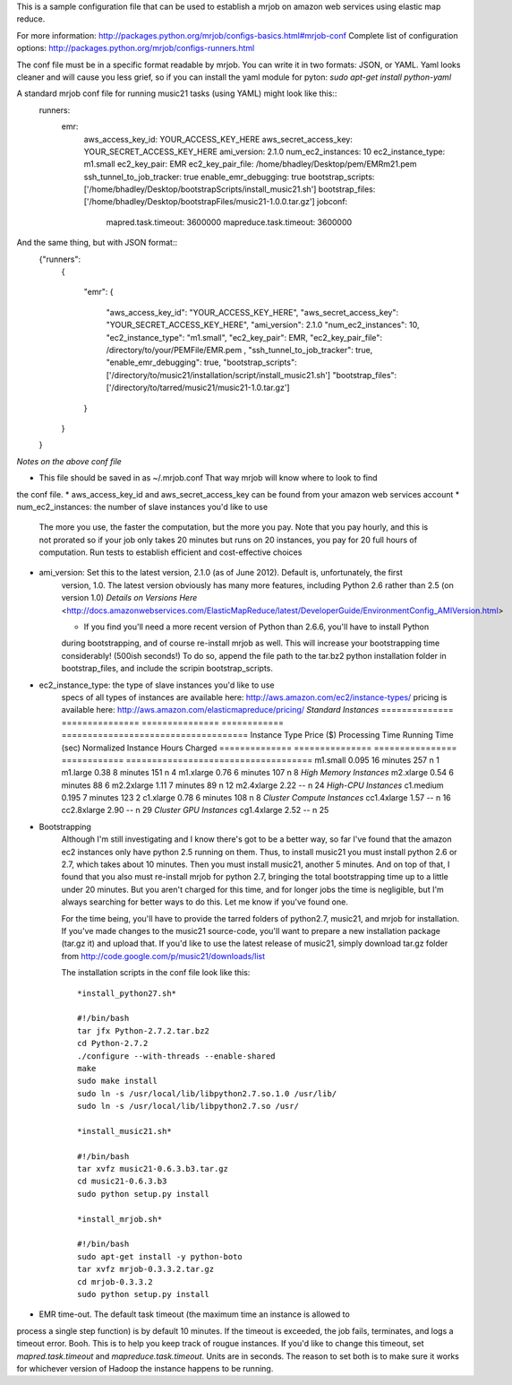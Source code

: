 This is a sample configuration file that can be used to establish 
a mrjob on amazon web services using elastic map reduce.

For more information: http://packages.python.org/mrjob/configs-basics.html#mrjob-conf
Complete list of configuration options: http://packages.python.org/mrjob/configs-runners.html

The conf file must be in a specific format readable by mrjob. You can write
it in two formats: JSON, or YAML. Yaml looks cleaner and will cause you
less grief, so if you can install the yaml module for pyton: `sudo apt-get install python-yaml`

A standard mrjob conf file for running music21 tasks (using YAML) might look like this::
	runners: 
	  emr: 
	    aws_access_key_id: YOUR_ACCESS_KEY_HERE
	    aws_secret_access_key: YOUR_SECRET_ACCESS_KEY_HERE
	    ami_version: 2.1.0
	    num_ec2_instances: 10
	    ec2_instance_type: m1.small
	    ec2_key_pair: EMR
	    ec2_key_pair_file: /home/bhadley/Desktop/pem/EMRm21.pem
	    ssh_tunnel_to_job_tracker: true
	    enable_emr_debugging: true
	    bootstrap_scripts: ['/home/bhadley/Desktop/bootstrapScripts/install_music21.sh']
	    bootstrap_files: ['/home/bhadley/Desktop/bootstrapFiles/music21-1.0.0.tar.gz']
	    jobconf: 
	      mapred.task.timeout: 3600000
	      mapreduce.task.timeout: 3600000

And the same thing, but with JSON format::
	{"runners": 
	 {
	
	  "emr": 
	  {
	    "aws_access_key_id": "YOUR_ACCESS_KEY_HERE",
	    "aws_secret_access_key": "YOUR_SECRET_ACCESS_KEY_HERE",
	    "ami_version": 2.1.0
	    "num_ec2_instances": 10,
	    "ec2_instance_type": "m1.small", 
	    "ec2_key_pair": EMR,
	    "ec2_key_pair_file": /directory/to/your/PEMFile/EMR.pem ,
	    "ssh_tunnel_to_job_tracker": true,
	    "enable_emr_debugging": true,
	    "bootstrap_scripts": ['/directory/to/music21/installation/script/install_music21.sh']
	    "bootstrap_files": ['/directory/to/tarred/music21/music21-1.0.tar.gz']
	  }
	 }
	
	}

*Notes on the above conf file*

* This file should be saved in as ~/.mrjob.conf That way mrjob will know where to look to find
the conf file.
* aws_access_key_id and aws_secret_access_key can be found from your amazon web services account
* num_ec2_instances: the number of slave instances you'd like to use
	The more you use, the faster the computation, but the more you pay. Note that
	you pay hourly, and this is not prorated so if your job only takes 20 minutes but runs
	on 20 instances, you pay for 20 full hours of computation. Run tests to
	establish efficient and cost-effective choices
* ami_version: Set this to the latest version, 2.1.0 (as of June 2012). Default is, unfortunately, the first
	version, 1.0. The latest version obviously has many more features, including Python 2.6 rather than 2.5 (on version 1.0)
	`Details on Versions Here` <http://docs.amazonwebservices.com/ElasticMapReduce/latest/DeveloperGuide/EnvironmentConfig_AMIVersion.html>

	* If you find you'll need a more recent version of Python than 2.6.6, you'll have to install Python
	during bootstrapping, and of course re-install mrjob as well. This will increase your bootstrapping
	time considerably! (500ish seconds!) To do so, append the file path to the tar.bz2 python installation
	folder in bootstrap_files, and include the scripin bootstrap_scripts.

* ec2_instance_type: the type of slave instances you'd like to use
	specs of all types of instances are available here: http://aws.amazon.com/ec2/instance-types/
	pricing is available here: http://aws.amazon.com/elasticmapreduce/pricing/
	*Standard Instances*
	==============					===============		===============	    ============			====================================
	Instance Type					Price ($)				Processing Time		Running Time (sec)	Normalized Instance Hours Charged
	==============					===============		================	============			====================================
	m1.small 						0.095				16 minutes			257		n				1
	m1.large 						0.38				8 minutes			151		n				4
	m1.xlarge						0.76				6 minutes			107		n				8  
	*High Memory Instances*
	m2.xlarge						0.54				6 minutes			88						6	
	m2.2xlarge						1.11				7 minutes			89		n				12	
	m2.4xlarge						2.22				--							n				24
	*High-CPU Instances*
	c1.medium 						0.195				7 minutes			123						2
	c1.xlarge						0.78				6 minutes			108		n				8	
	*Cluster Compute Instances*
	cc1.4xlarge						1.57				--							n				16
	cc2.8xlarge						2.90				--							n				29
	*Cluster GPU Instances*
	cg1.4xlarge						2.52				--							n				25

* Bootstrapping
	Although I'm still investigating and I know there's got to be a better way,
	so far I've found that the amazon ec2 instances only have python 2.5 running
	on them. Thus, to install music21 you must install python 2.6 or 2.7, which
	takes about 10 minutes. Then you must install music21, another 5 minutes. And
	on top of that, I found that you also must re-install mrjob for python 2.7,
	bringing the total bootstrapping time up to a little under 20 minutes.
	But you aren't charged for this time, and for longer jobs the time is negligible,
	but I'm always searching for better ways to do this. Let me know if you've found one.
	
	For the time being, you'll have to provide the tarred folders of python2.7, music21, and mrjob
	for installation. If you've made changes to the music21 source-code, you'll want to prepare a new
	installation package (tar.gz it) and upload that. If you'd like to use the latest release of music21,
	simply download tar.gz folder from  http://code.google.com/p/music21/downloads/list
	
	The installation scripts in the conf file look like this::


		*install_python27.sh*
		
		#!/bin/bash
		tar jfx Python-2.7.2.tar.bz2
		cd Python-2.7.2
		./configure --with-threads --enable-shared
		make
		sudo make install
		sudo ln -s /usr/local/lib/libpython2.7.so.1.0 /usr/lib/
		sudo ln -s /usr/local/lib/libpython2.7.so /usr/

		*install_music21.sh*
		
		#!/bin/bash
		tar xvfz music21-0.6.3.b3.tar.gz
		cd music21-0.6.3.b3
		sudo python setup.py install
		
		*install_mrjob.sh*
		
		#!/bin/bash
		sudo apt-get install -y python-boto
		tar xvfz mrjob-0.3.3.2.tar.gz
		cd mrjob-0.3.3.2
		sudo python setup.py install
		
* EMR time-out. The default task timeout (the maximum time an instance is allowed to 
process a single step function) is by default 10 minutes. If the timeout is exceeded,
the job fails, terminates, and logs a timeout error. Booh. This is to help you keep track
of rougue instances. If you'd like to change this timeout, set `mapred.task.timeout`
and `mapreduce.task.timeout`. Units are in seconds. The reason to set both is to make
sure it works for whichever version of Hadoop the instance happens to be running.
		
		

		
		
		
		
		
		
		
		